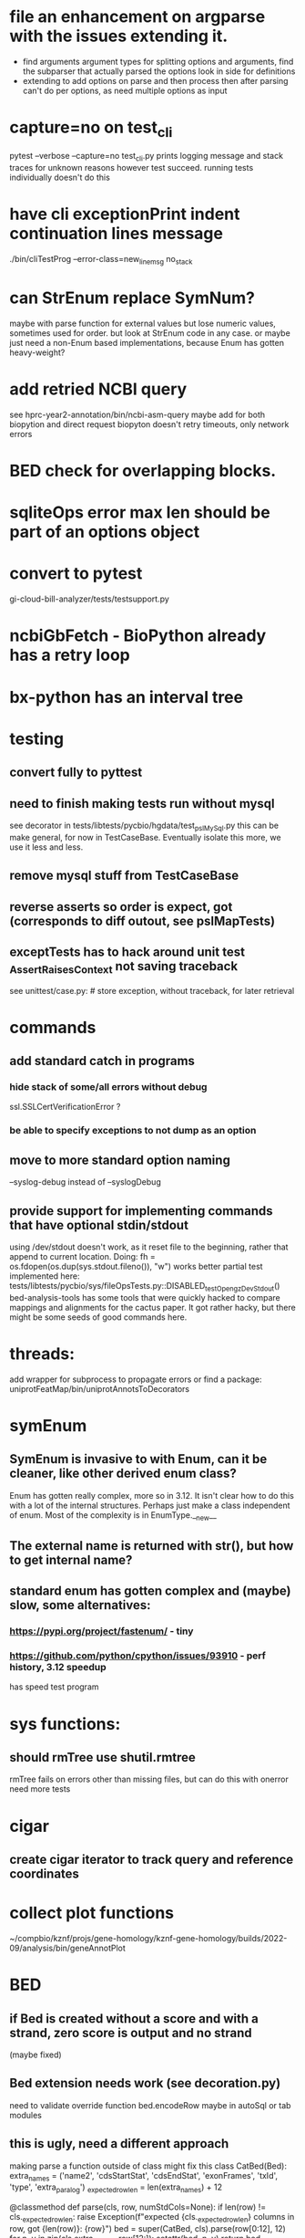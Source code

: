#+STARTUP: nologdone

#+TODO: TODO ACTIVE PAUSED | DONE CANCELED


* file an enhancement on argparse with the issues extending it.
- find arguments argument types for splitting options and arguments,
  find the subparser that actually parsed the options
  look in side for definitions
- extending to add options on parse and then process then after parsing
  can't do per options, as need multiple options as input

* capture=no on test_cli
pytest  --verbose --capture=no test_cli.py
prints logging message and stack traces for unknown reasons however
test succeed.  running tests individually doesn't do this


* have cli exceptionPrint indent continuation lines message
./bin/cliTestProg --error-class=new_line_msg no_stack

* can StrEnum replace SymNum?
maybe with parse function for external values
but lose numeric values, sometimes used for order.
but look at StrEnum code in any case.
or maybe just need a non-Enum based implementations, because Enum has gotten heavy-weight?

* add retried NCBI query
see hprc-year2-annotation/bin/ncbi-asm-query  
maybe add for both biopytion and direct request
biopyton doesn't retry timeouts, only network errors

* BED check for overlapping blocks.
* sqliteOps error max len should be part of an options object
* convert to pytest
gi-cloud-bill-analyzer/tests/testsupport.py
* ncbiGbFetch - BioPython already has a retry loop

* bx-python has an interval tree

* testing
** convert fully to pyttest
** need to finish making tests run without mysql
see decorator in tests/libtests/pycbio/hgdata/test_pslMySql.py
this can be make general, for now in TestCaseBase.  Eventually
isolate this more, we use it less and less.
** remove mysql stuff from TestCaseBase
** reverse asserts so order is expect, got (corresponds to diff outout, see pslMapTests)
** exceptTests has to hack around unit test _AssertRaisesContext not saving traceback
see unittest/case.py: # store exception, without traceback, for later retrieval

* commands
** add standard catch in programs
*** hide stack of some/all errors without debug
ssl.SSLCertVerificationError ?
*** be able to specify exceptions to not dump as an option

** move to more standard option naming
--syslog-debug instead of --syslogDebug
** provide support for implementing commands that have optional stdin/stdout
using /dev/stdout doesn't work, as it reset file to the beginning, rather
that append to current location.  Doing:
  fh = os.fdopen(os.dup(sys.stdout.fileno()), "w")
works better
partial test implemented here:
tests/libtests/pycbio/sys/fileOpsTests.py::DISABLED_testOpengzDevStdout()
bed-analysis-tools has some tools that were quickly hacked to compare mappings and alignments for the cactus paper.  It got rather hacky, but there might be some seeds of good commands here.

* threads:
add wrapper for subprocess to propagate errors or find a package:
uniprotFeatMap/bin/uniprotAnnotsToDecorators

* symEnum
** SymEnum is invasive to with Enum, can it be cleaner, like other derived enum class?
Enum has gotten really complex, more so in 3.12. It isn't clear how to do this with
a lot of the internal structures.  Perhaps just make a class independent of enum.
Most of the complexity is in EnumType.__new__
** The external name is returned with str(), but how to get internal name?
** standard enum has gotten complex and (maybe) slow, some alternatives:
*** https://pypi.org/project/fastenum/ - tiny
*** https://github.com/python/cpython/issues/93910 - perf history, 3.12 speedup
has speed test program

* sys functions:
** should rmTree use shutil.rmtree
rmTree fails on errors other than missing files, but can do this with onerror
need more tests

* cigar
** create cigar iterator to track query and reference coordinates


* collect plot functions
~/compbio/kznf/projs/gene-homology/kznf-gene-homology/builds/2022-09/analysis/bin/geneAnnotPlot

* BED
** if Bed is created without a score and with a strand, zero score is output and no strand
(maybe fixed)
** Bed extension needs work (see decoration.py)
need to validate override function
bed.encodeRow maybe in autoSql or tab modules

** this is ugly, need a different approach
 making parse a function outside of class might fix this
class CatBed(Bed):
    extra_names = ('name2', 'cdsStartStat', 'cdsEndStat', 'exonFrames', 'txId', 'type',  'extra_paralog')
    _expected_row_len = len(extra_names) + 12

    @classmethod
    def parse(cls, row, numStdCols=None):
        if len(row) != cls._expected_row_len:
            raise Exception(f"expected {cls._expected_row_len} columns in row, got {len(row)}: {row}")
        bed = super(CatBed, cls).parse(row[0:12], 12)
        for n, v in zip(cls.extra_names, row[12:]):
            setattr(bed, n, v)
        return bed

** maybe store BED itemRgb, fillColor, as a Color and convert on format.
or optional

* TSVs
** make TsvReader a context manager
** TsvReader should use fspec stuff
*** TsvReader inFh is annoy name and can go away if fspec is used
** add TsvWriter
** clean up TsvRow
could it be a ObjDict?  Functionally it already is, but doesn't use the code.
** TsvRow carries around two fields from reader, could this be one object?
** TsvReader could create named tuples.
what about the class name and serialization
maybe just make lighter weight?
** tsvreader issues
*** make rowClass (rename rowFactory) so that it can be able to construct and object.  Move parsing of columns outside of tsvRow (good for peewee)
*** extColumns is not used for writing.  The ColumnSpecs header should be used.
*** extColumns behavior is not clear, for instance with type map, is it internal or external?
*** create error with file name/line number
*** carefully consider naming of functions in Row, as they could conflict with fields.  Maybe put in a base-class??
*** put in same module as TSV
*** is colMap needed any more???
*** need to add write stuff. (see GeneCheck), where str() is called for all column types
*** add type mapping functions that gets column name
*** rename  typeMap -> colTypes
*** make a column object.
*** document how colName mapping and type mappings works together
*** check if column is a valid python field name
*** switch to row derived from namedtuple
*** rowClass interface is hacky.  It could be a keyword/value and not have to do column lookup.
*** add default handling for column not in file to typemap
** rename getRow() functions to toRow()
** separate writing from row, have a TsvWriter class
** create row factories for:
    Python dict (the old standby)
    Python class
    Python class with __slots__ (this idea was added after suggestion from an engineer)
    dataclass
    recordclass (still beta)
    NamedTuple an extension of collections
https://tommyseattle.com/python-class-dict-named-tuple-performance-and-memory-usage/




* PSL
** psl.repr less than idea, but block object makes it hard with back-reference
** Psl remove PslBlock back references, make named tuple
** changes Psl, ChromInfo to have parse functions instead of methods, as with genePred.
** psl.tOverlap should consider strand?? how?
osupport psl sqlite stuff to build query bin ranges

* add PslMapInfo class from:
uniprotFeatMap/lib/uniprotmap/mapping.py


* genePred
** make genePred.Exon a named tuple and not reference gene
it will have to contains its CDS bounds, or maybe CDS separate
getting features can then be lazy and drop featureSplit
** GenePred, etc should have abstraction around from dbColIdxMap, could be good
switch to dictcursors

* add functions to build bigBed stuff

* rangefinder:
** make have-strand explict on creating finder
** might be easier to keep on SeqBins with strand as part of entry,
or at least not part of the key, with another level
** RangeFinder.addCoords a bit klunky
** rangefinder: coords strand is like PSL strand, not BED= strand,
but a lot overlap are strand on the chrom coords.  Make this clean
and add a separate strand to rangefinder, maybe rename coords.strand
to clear up confusion,  Maybe coords.orient?
** rangeFinder need items() to get keys and values() for when values don't include range



* HtmlPage
** is there some pypi library to do this?
** addTableRow is clunky, whould convert types to str, special attribute throubh
cell class rather than "If a cell is
a list or tuple. then the remain arguments become TH or TD
attributes.

* BrowserDir
** implement subrow functionality bu allowing rows within rows
** build java script sortable table?

* Coords:
** total ordering tests disabled
** paired coordinates features for genome/transcript is really useful:
PrimerS-JuJu/lib/primersjuju/target_transcripts.py
** make genePred.Range a base class of Coords
** look at biocantor
** write a conceptual model; strand coordinate vs strand, different?
  see isoseq-xspecies/bin/mappedAlignToAnnot got very confused by putting query strand
  on target coordinates
** add intersect function
** add Region with just start, end
** construction looks at object type and takes fields that make 
  sense, so can make a Region from Coords.
** should there be a type (abs vs strand) see isoseq-xspecies/bin/mappedAlignToAnnot
  negative strand coordinates is not the same as negative strand
  confusion arrived because strand in t-coords not t-strand in psl for blocks,
  tstrand gets revsered for block
** Coords.adjust is a horrible name
** change parse to function


* add AtomicFileOpen()

* the hgDb autoload long convert doesn't seem to work.
Happends with raw reads of PSL rows without cursorclass
    with hgDb.connect(ucscSpec, cursorclass=None) as conn:
        return [r[1:] for r in mysqlOps.query(conn, sql)]  # drop bin column

* Add functions to locate UCSC data
some is already in kznf

* database
** drop pycbio/db/dbDict.py, never been used
** for APSW, something like sqlite3.Row as; it is both a tuple and a dict
however, it can't be passed to apsw, as it expects a sqlite3 cursor.
Either suggest as an addition to APSW or port to here
cpython-main/Modules/_sqlite/row.{c,h}

https://docs.python.org/3/howto/clinic.html
Currently Argument Clinic is considered internal-only for CPython.

** blob conversion doesn't work:
see kznf-gene-homology/bin/refseqBuildGeneSet
could it be dictionary cursor?
** do away with sqlite weird interface.
Not sure what this is
** convert lib/pycbio/hgdata/binnerSA.py to peewee
or just maybe make generic in some way or even drop

* also custom cursors that work off of namedtuples would be great, especially to unify the sqlite/mysql interface stuff.
* sqlite wrapper classes really are not that useful, they could just be functions instead.
* hglite-split spliting up hglite stuff
** ideas: 
 - hglite* table -> model, not just a reader, not confusing with other tables.
   but models are records in am ORM, 
- get*() to read*() methods

* make most classes pickle-friendly

* config
** configInPy.py _evalConfigFile doesn't give file name in errors:
caused by: invalid syntax. Perhaps you forgot a comma? (<string>, line 22)

** configInPy is not very elegant and hard to use
should also handle config hierarchy (cmdline -> config file -> defaults)

* __eq__ should return NotImplemented rather than raise?
* objdict
** could ObjDict be a types.SimpleNamespace ?
** vars doesn't work with ObjDict
** DefaultObjDict jsonpickle doesn't work (see disabled in objDictTests.py)
*** this is hard because one needs to be pickle default_factory, which can be
a class or function.
seems like you can: https://medium.com/@emlynoregan/serialising-all-the-functions-in-python-cd880a63b591
*** when jsonpickle loaded, it adds fields
 ('__dict__', []), ('__getnewargs__', []), ('__getnewargs_ex__', []), ('__getinitargs__', []), ('_jsonpickle_exclude', []), ('default_factory', <class 'list'>))
 not sure why.  

**** Can handle default_factory with
def __getstate__(self):
    return {'default_factory': self.default_factory, **dict(self)}

def __setstate__(self, state):
    factory = state.pop('default_factory', None)
    self.__init__(factory)
    self.update(state)



** objDict.py remove dup code with a mixin?

* build clustering module based on:
t2t-chm13/gene-annotation/t2t-chm13-gene-analysis/bin/geneBoundsLib.py
kznf-gene-homology/bin/paralogClassify

* coords:
* create some common genome mapping functions related to
isoseq-xspecies/bin/mappedAlignToAnnot
* coords rich comparison not working
see disabled tests in
tests/libtests/pycbio/hgdata/coordsTests.py
* logger:
** use more complete logging for non-stderr logs
** need to think it through a bit more; need to better understand how to configure propagation, handles
see ~/compbio/gencode/projs/lrgasp/src/lrgasp-submissions/bin/lrgasp-synapse-download
** macos syslog no longer works with apple unified logging
*** https://developer.apple.com/documentation/os/logging
*** https://pypi.org/project/pyoslog/
** ident not pass through to syslog

* add dynamic mixing function to typeOps
https://stackoverflow.com/questions/8544983/dynamically-mixin-a-base-class-to-an-instance-in-python
def add_mixing(obj, cls):
    """Apply mixins to a class instance after creation"""
    base_cls = obj.__class__
    base_cls_name = obj.__class__.__name__
    obj.__class__ = type(base_cls_name, (cls, base_cls), {})
but how does an existing instance get added?

* create clustering library, see:
t2t-chm13-gene-analysis/bin/geneBoundsLib.py
* convert to use:
import mysql.connector  # pip install mysql-connector-python
* way to determine primary assembly in a consistent way.
including ungaped sizes
see ~/compbio/kznf/projs/te-insertions/TEInsertions/bin/getRepGenomeCover

* venn: add ability to output upset plot format
gencode/meetings/2021/2021-03-30-gencode/ucsc/bin/plotGeneSetIntersections
gencode/meetings/2021/2021-03-30-gencode/ucsc/data/hprc/gene-missing-venn.tsv
* venn: easier to collect counts, although maybe existing this would have worked fine:
~/compbio/gencode/projs/nrcseq/response/bin/makeVennSets

* switch to pip install mysql-connector-python (has named tuple cursor, uses to kznf TE project)
* stats
** venn doesn't document what inclusive really is
** pycbio.stats.venn writeSets and writeCounts are the same
is this even a useful format?

* modify lib/pycbio/hgdata/gff3 to use gencode gtf/gff paradigm
* nasty BUG:  calling pipeline in a loop agaisnt an open file truncates it each exec
    ouch, this happens with subprocess.call_check too
    does this happen in pipettor?
* document generators:
  http://codespeak.net/~mwh/pydoctor/ - discussion of others

* rename pycbio.sys, has caused problems with relative imports
forget relative imports

* add function to init from __init__ args
http://code.activestate.com/recipes/286185-automatically-initializing-instance-variables-from/

* switch all function to use coords


* color
** clean up RGBA
need fromRGBA8Str?
maybe a single function to parse RGBA and RGB8 strs
** more rgba tests
** need more Color and SvgColors tests

* check this on the using realpath to find library: https://patmaddox.com/doc/trunk/www/2023-12-sh-relative-shell-script-includes-with-realpath-on-freebsd/


* pslFromCigar should have a direct function to create a cigar using the tuple

